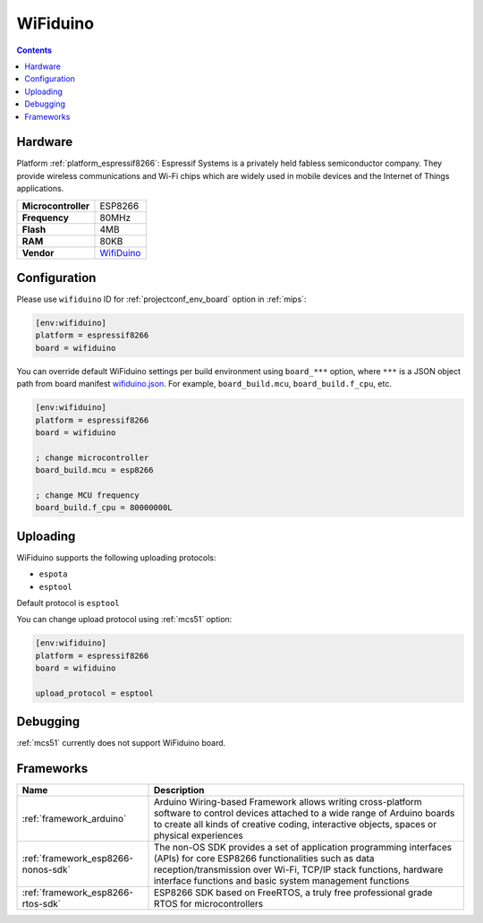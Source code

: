 
.. _board_espressif8266_wifiduino:

WiFiduino
=========

.. contents::

Hardware
--------

Platform :ref:`platform_espressif8266`: Espressif Systems is a privately held fabless semiconductor company. They provide wireless communications and Wi-Fi chips which are widely used in mobile devices and the Internet of Things applications.

.. list-table::

  * - **Microcontroller**
    - ESP8266
  * - **Frequency**
    - 80MHz
  * - **Flash**
    - 4MB
  * - **RAM**
    - 80KB
  * - **Vendor**
    - `WifiDuino <https://www.facebook.com/WifiDuino/?utm_source=platformio.org&utm_medium=docs>`__


Configuration
-------------

Please use ``wifiduino`` ID for :ref:`projectconf_env_board` option in :ref:`mips`:

.. code-block:: ini

  [env:wifiduino]
  platform = espressif8266
  board = wifiduino

You can override default WiFiduino settings per build environment using
``board_***`` option, where ``***`` is a JSON object path from
board manifest `wifiduino.json <https://github.com/platformio/platform-espressif8266/blob/master/boards/wifiduino.json>`_. For example,
``board_build.mcu``, ``board_build.f_cpu``, etc.

.. code-block:: ini

  [env:wifiduino]
  platform = espressif8266
  board = wifiduino

  ; change microcontroller
  board_build.mcu = esp8266

  ; change MCU frequency
  board_build.f_cpu = 80000000L


Uploading
---------
WiFiduino supports the following uploading protocols:

* ``espota``
* ``esptool``

Default protocol is ``esptool``

You can change upload protocol using :ref:`mcs51` option:

.. code-block:: ini

  [env:wifiduino]
  platform = espressif8266
  board = wifiduino

  upload_protocol = esptool

Debugging
---------
:ref:`mcs51` currently does not support WiFiduino board.

Frameworks
----------
.. list-table::
    :header-rows:  1

    * - Name
      - Description

    * - :ref:`framework_arduino`
      - Arduino Wiring-based Framework allows writing cross-platform software to control devices attached to a wide range of Arduino boards to create all kinds of creative coding, interactive objects, spaces or physical experiences

    * - :ref:`framework_esp8266-nonos-sdk`
      - The non-OS SDK provides a set of application programming interfaces (APIs) for core ESP8266 functionalities such as data reception/transmission over Wi-Fi, TCP/IP stack functions, hardware interface functions and basic system management functions

    * - :ref:`framework_esp8266-rtos-sdk`
      - ESP8266 SDK based on FreeRTOS, a truly free professional grade RTOS for microcontrollers
